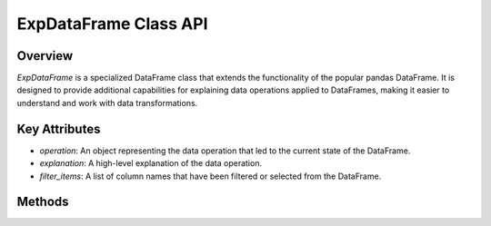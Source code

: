 .. _exp_dataframe:

=============================================
ExpDataFrame Class API
=============================================

Overview
--------

`ExpDataFrame` is a specialized DataFrame class that extends the functionality of the popular pandas DataFrame. It is designed to provide additional capabilities for explaining data operations applied to DataFrames, making it easier to understand and work with data transformations.

.. inheritance-diagram:: ExpDataFrame
   :parts: 1

Key Attributes
--------------

- `operation`: An object representing the data operation that led to the current state of the DataFrame.
- `explanation`: A high-level explanation of the data operation.
- `filter_items`: A list of column names that have been filtered or selected from the DataFrame.

Methods
-------

.. method:: explain(schema: dict = None, attributes: List = None, use_sampling: bool | None = None, sample_size: int | float = 5000, top_k: int = None, explainer: Literal['fedex', 'outlier', 'many_to_one', 'shapley']='fedex', target=None, dir=None, figs_in_row: int = 2, show_scores: bool = False, title: str = None, corr_TH: float = 0.7, consider='right', value=None, attr=None, ignore=[], labels=None, coverage_threshold: float = 0.7, max_explanation_length: int = 3, separation_threshold: float = 0.3, p_value: int = 1, explanation_form: Literal['conj', 'disj', 'conjunction', 'disjunction'] = 'conj', prune_if_too_many_labels: bool = True, max_labels: int = 10, pruning_method='largest', bin_numeric: bool = False, num_bins: int = 10, binning_method: str = 'quantile', label_name: str = 'label', explain_errors=True, error_explanation_threshold: float = 0.05)

        Generate an explanation for the dataframe, using the selected explainer and based on the last operation performed.

        :param explainer: The explainer to use. Currently supported: 'fedex', 'many to one', 'shapley', 'outlier'. Note that 'outlier' is only supported for series, not for dataframes.
        :param attributes: All explainers. Which columns to consider in the explanation.
        :param use_sampling: All explainers. Whether or not to use sampling when generating an explanation. This can massively speed up the explanation generation process, but may result in less accurate explanations. We use sampling methods that we have empirically tested to only minimally affect the accuracy of the explanations. Defaults to None, in which case the value set in the global configuration is used (which defaults to True).
        :param sample_size: All explainers. The number of samples to use when use_sampling is True. Can be either an integer or a float. If it is an integer, that number of samples will be used. If it is a float between 0 and 1, it will be interpreted as a percentage of the total number of samples. Defaults to 5000, which is also the minimum value.
        :param schema: Fedex explainer. Result columns, can change columns name and ignored columns.
        :param top_k: Fedex explainer. Number of explanations.
        :param figs_in_row: Fedex explainer. Number of explanations figs in one row.
        :param show_scores: Fedex explainer. show scores on explanation.
        :param title: Fedex / outlier / shapley explainers. explanation title.
        :param corr_TH: Fedex explainer. Correlation threshold, above this threshold the columns are considered correlated.
        :param target: Outlier explainer. Target value for the outlier explainer
        :param dir: Outlier explainer. Direction for the outlier explainer. Can be either 'high' or 'low'.
        :param consider: Fedex explainer. Which side of a join to consider for the explanation. Can be either 'left' or 'right'.
        :param labels: Many to one explainer. Cluster / group labels. Can either be a series or a column name. If a column name is provided, the column must be present in the dataframe. If you wish to explain the groups of a groupby operation, leave this parameter as None while calling explain on the groupy result. The labels will be automatically extracted from the groupby operation.
        :param coverage_threshold: Many to one explainer. Minimum coverage threshold. Coverage is defined as the % of the data in the group that is explained by the explanation. Defaults to 0.7.
        :param max_explanation_length: Many to one explainer. Maximum explanation length permitted. Defaults to 3.
        :param separation_threshold: Many to one explainer. Maximum separation threshold. Separation error is defined as the % of the data in groups other than the one being explained that is explained by the explanation. Defaults to 0.3.
        :param p_value: Many to one explainer. A scaling factor for the maximum number of attributes that will be considered as candidates for the explanation. n_attr = max_explanation_length * p_value. Setting this to a higher value may result in a more accurate explanation, but will also increase the computation time. Defaults to 1.
        :param explanation_form: Many to one explainer. The form of the explanation. Can be either 'conj' or 'disj', for conjunction and disjunction respectively. Defaults to 'conj'.
        :param prune_if_too_many_labels: Many to one explainer. If True, the labels will be pruned if there are too many labels to consider. Defaults to True.
        :param max_labels: Many to one explainer. The maximum number of labels permitted. Above this number, the labels will be pruned if prune_if_too_many_labels is True. Defaults to 10.
        :param pruning_method: Many to one explainer. The method to use when selecting which labels to prune. Cab be 'largest' - where the k labels with the most values are kept, 'smallest', 'random', 'max_dist' - where the k labels with the highest distance between their means are kept, 'min_dist', 'max_silhouette' - where the k groups with the highest silhouette score are kept, or 'min_silhouette'. Defaults to 'largest'.
        :param bin_numeric: Many to one explainer. Whether or not to bin numeric labels, if there are more labels than the specified number of bins. Defaults to False.
        :param num_bins: Many to one explainer. The number of bins to use when binning numeric labels. Defaults to 10.
        :param binning_method: The method to use when binning numeric labels. Can be either 'quantile' or 'uniform'.
        :param label_name: Many to one explainer. How to call the labels column in the explanation, if binning was used and the labels column did not have a name. Defaults to 'label'.
        :param explain_errors: Many to one explainer. Whether or not to explain where the separation error originates from for each explanation. Defaults to True.
        :param error_explanation_threshold: Many to one explainer. The threshold for how much a group needs to contribute to the separation error to be included in the explanation. Groups that contribute less than this threshold will be aggregated into a single group. Defaults to 0.05.

        :return: A visualization of the explanation, if possible. Otherwise, the raw explanation.

.. method:: present_deleted_correlated(figs_in_row=2)

    Generate explanations for features that were removed due to high correlation with other features.

    :param figs_in_row: The number of explanation figures to display in one row.
    :type figs_in_row: int, optional
    :return: Explanation Figures

.. method:: copy(deep=True)

    Create a copy of the `ExpDataFrame`.

    :param deep: If `True`, make a deep copy, including data and indices.
    :type deep: bool, optional
    :return: A copy of the `ExpDataFrame`.
